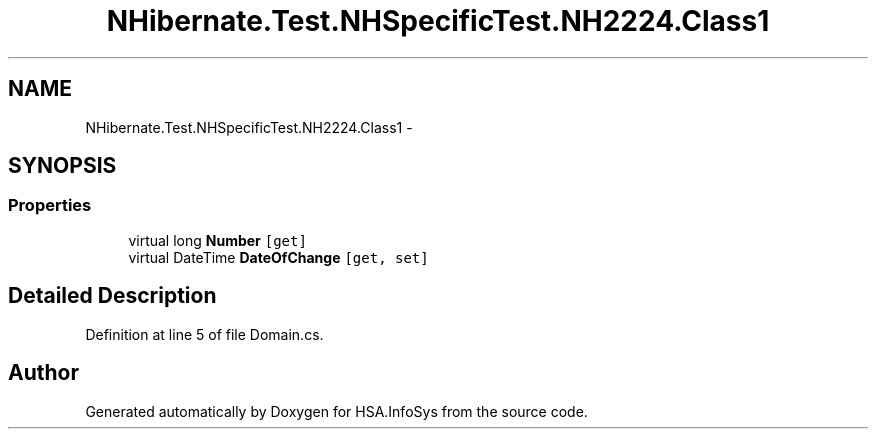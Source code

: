 .TH "NHibernate.Test.NHSpecificTest.NH2224.Class1" 3 "Fri Jul 5 2013" "Version 1.0" "HSA.InfoSys" \" -*- nroff -*-
.ad l
.nh
.SH NAME
NHibernate.Test.NHSpecificTest.NH2224.Class1 \- 
.SH SYNOPSIS
.br
.PP
.SS "Properties"

.in +1c
.ti -1c
.RI "virtual long \fBNumber\fP\fC [get]\fP"
.br
.ti -1c
.RI "virtual DateTime \fBDateOfChange\fP\fC [get, set]\fP"
.br
.in -1c
.SH "Detailed Description"
.PP 
Definition at line 5 of file Domain\&.cs\&.

.SH "Author"
.PP 
Generated automatically by Doxygen for HSA\&.InfoSys from the source code\&.
